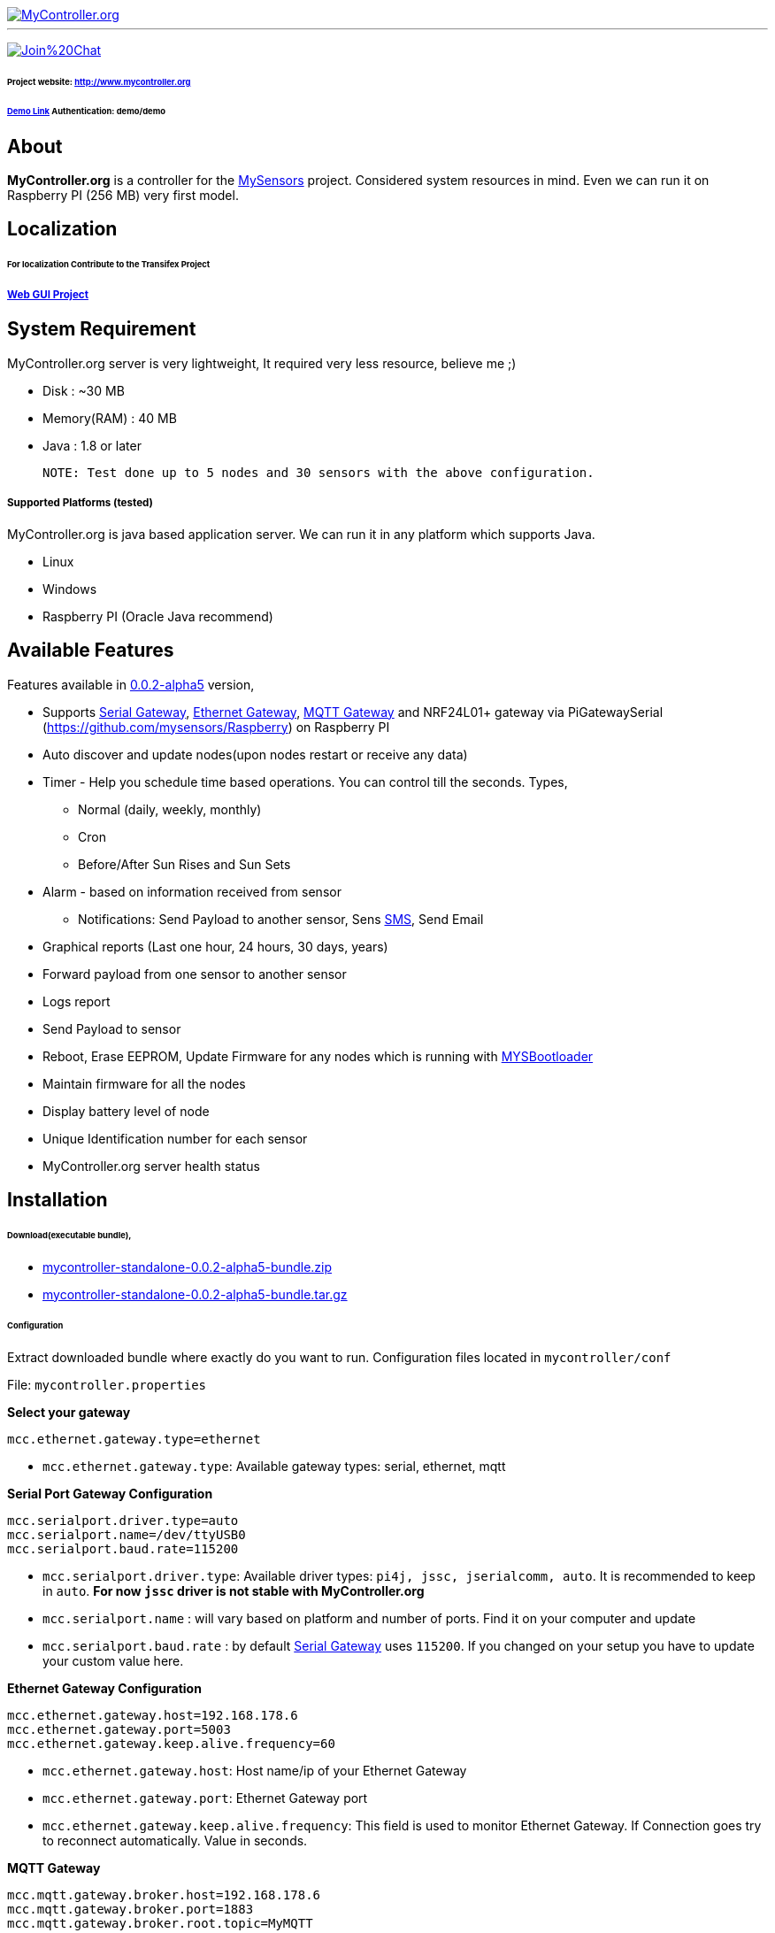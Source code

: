 image::logo-mycontroller.org_full.png[MyController.org, link="http://www.mycontroller.org"]
:source-language: java, angularjs

---

image:https://badges.gitter.im/Join%20Chat.svg[link="https://gitter.im/mycontroller-org/mycontroller?utm_source=badge&utm_medium=badge&utm_campaign=pr-badge&utm_content=badge"]

====== Project website: http://www.mycontroller.org
====== http://demo.mycontroller.org[Demo Link] Authentication: demo/demo

== About

*MyController.org* is a controller for the http://www.mysensors.org/[MySensors] project. Considered system resources in mind. Even we can run it on Raspberry PI (256 MB) very first model.

== Localization
====== For localization Contribute to the Transifex Project
===== https://www.transifex.com/mycontrollerorg/gui-angularjs/[Web GUI Project]

== System Requirement

MyController.org server is very lightweight, It required very less resource, believe me ;)

  * Disk        : ~30 MB
  * Memory(RAM) : 40 MB
  * Java        : 1.8 or later

  NOTE: Test done up to 5 nodes and 30 sensors with the above configuration.

===== Supported Platforms (tested)
MyController.org is java based application server. We can run it in any platform which supports Java.

- Linux
- Windows
- Raspberry PI (Oracle Java recommend)

== Available Features

Features available in https://github.com/mycontroller-org/mycontroller/releases/tag/0.0.2-alpha5[0.0.2-alpha5] version,

- Supports http://www.mysensors.org/build/serial_gateway[Serial Gateway], http://www.mysensors.org/build/ethernet_gateway[Ethernet Gateway], http://www.mysensors.org/build/mqtt_gateway[MQTT Gateway] and NRF24L01+ gateway via PiGatewaySerial (https://github.com/mysensors/Raspberry) on Raspberry PI
- Auto discover and update nodes(upon nodes restart or receive any data)
- Timer - Help you schedule time based operations. You can control till the seconds. Types,
      * Normal (daily, weekly, monthly)
      * Cron
      * Before/After Sun Rises and Sun Sets
- Alarm - based on information received from sensor
      * Notifications: Send Payload to another sensor, Sens https://www.plivo.com/[SMS], Send Email
- Graphical reports (Last one hour, 24 hours, 30 days, years)
- Forward payload from one sensor to another sensor
- Logs report
- Send Payload to sensor
- Reboot, Erase EEPROM, Update Firmware for any nodes which is running with https://github.com/mysensors/Arduino/tree/master/MYSBootloader[MYSBootloader]
- Maintain firmware for all the nodes
- Display battery level of node
- Unique Identification number for each sensor
- MyController.org server health status

== Installation

====== Download(executable bundle),

* https://github.com/mycontroller-org/mycontroller/releases/download/0.0.2-alpha5/mycontroller-standalone-0.0.2-alpha5-bundle.zip[mycontroller-standalone-0.0.2-alpha5-bundle.zip]
* https://github.com/mycontroller-org/mycontroller/releases/download/0.0.2-alpha5/mycontroller-standalone-0.0.2-alpha5-bundle.tar.gz[mycontroller-standalone-0.0.2-alpha5-bundle.tar.gz]

====== Configuration

Extract downloaded bundle where exactly do you want to run. Configuration files located in `mycontroller/conf`

File: `mycontroller.properties`

*Select your gateway*
```
mcc.ethernet.gateway.type=ethernet
```
- `mcc.ethernet.gateway.type`: Available gateway types: serial, ethernet, mqtt

*Serial Port Gateway Configuration*
```
mcc.serialport.driver.type=auto
mcc.serialport.name=/dev/ttyUSB0
mcc.serialport.baud.rate=115200
```
- `mcc.serialport.driver.type`: Available driver types: `pi4j, jssc, jserialcomm, auto`. It is recommended to keep in `auto`. *For now `jssc` driver is not stable with MyController.org*
- `mcc.serialport.name` : will vary based on platform and number of ports. Find it on your computer and update
- `mcc.serialport.baud.rate` : by default http://www.mysensors.org/build/serial_gateway[Serial Gateway] uses `115200`. If you changed on your setup you have to update your custom value here.

*Ethernet Gateway Configuration*
```
mcc.ethernet.gateway.host=192.168.178.6
mcc.ethernet.gateway.port=5003
mcc.ethernet.gateway.keep.alive.frequency=60
```
- `mcc.ethernet.gateway.host`: Host name/ip of your Ethernet Gateway
- `mcc.ethernet.gateway.port`: Ethernet Gateway port
- `mcc.ethernet.gateway.keep.alive.frequency`: This field is used to monitor Ethernet Gateway. If Connection goes try to reconnect automatically. Value in seconds.

*MQTT Gateway*
```
mcc.mqtt.gateway.broker.host=192.168.178.6
mcc.mqtt.gateway.broker.port=1883
mcc.mqtt.gateway.broker.root.topic=MyMQTT
```
- `mcc.mqtt.gateway.broker.host`: MQTT Gateway Hostname/IP
- `mcc.mqtt.gateway.broker.port`: MQTT Gateway port
- `mcc.mqtt.gateway.broker.root.topic`: Topic name, Should be same name that we used in MQTT Gateway(MQTT_BROKER_PREFIX)

*Database Configuration*
```
mcc.h2db.location=../conf/mycontroller
```
You can change default location and file name. File will be stored with the file extension `.h2.db`. Do not add file extenstion.

*Web server configuration*
```
enable.https=true
http.port=8443
ssl.keystore.file=../conf/keystore.jks
ssl.keystore.password=password
ssl.keystore.type=JKS
```
- `enable.https` : Enable/disable https. Only one protocol supported at a time.
- `http.port` : Port number you want to access MyController.org server
- `ssl.keystore.file, ssl.keystore.password, ssl.keystore.type` : If https is enabled these fields are mandatory.

Default URL: `https://<ip>:8443` (ex: `https://localhost:8443`)

Default username/password: `admin/admin`

IMPORTANT: Change default `ssl.keystore.file` and `ssl.keystore.password` and https protocol is recommended

*Logger configuration*

Configuration File Name: `logback.xml`

Default log file location: `logs/mycontroller.log`

====== Start/Stop Server
Executable scripts are located in `mycontroller/bin/`

* Linux
    - Start : `./start.sh`
    - Stop  : `./stop.sh`

* Windows
    - Start : Double click on `start.bat`
    - Stop  : `Ctrl+C`

* Other Platforms
    
```
java -Xms8m -Xmx40m -Dlogback.configurationFile=../conf/logback.xml -Dmc.conf.file=../conf/mycontroller.properties -jar ../lib/mycontroller-standalone-0.0.1-single.jar
```
